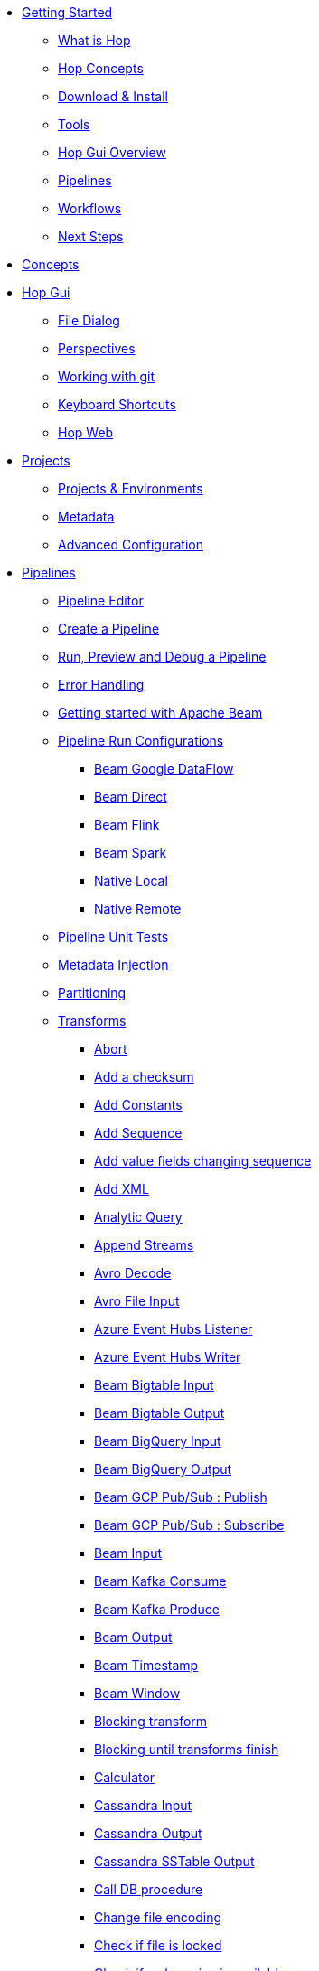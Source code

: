 ////
Licensed to the Apache Software Foundation (ASF) under one
or more contributor license agreements.  See the NOTICE file
distributed with this work for additional information
regarding copyright ownership.  The ASF licenses this file
to you under the Apache License, Version 2.0 (the
"License"); you may not use this file except in compliance
with the License.  You may obtain a copy of the License at
  http://www.apache.org/licenses/LICENSE-2.0
Unless required by applicable law or agreed to in writing,
software distributed under the License is distributed on an
"AS IS" BASIS, WITHOUT WARRANTIES OR CONDITIONS OF ANY
KIND, either express or implied.  See the License for the
specific language governing permissions and limitations
under the License.
////
* xref:getting-started/index.adoc[Getting Started]
** xref:getting-started/hop-what-is-hop.adoc[What is Hop]
** xref:getting-started/hop-concepts.adoc[Hop Concepts]
** xref:getting-started/hop-download-install.adoc[Download & Install]
** xref:getting-started/hop-tools.adoc[Tools]
** xref:getting-started/hop-gui.adoc[Hop Gui Overview]
** xref:getting-started/hop-gui-pipelines.adoc[Pipelines]
** xref:getting-started/hop-gui-workflows.adoc[Workflows]
** xref:getting-started/hop-next-steps.adoc[Next Steps]
* xref:concepts.adoc[Concepts]
* xref:hop-gui/index.adoc[Hop Gui]
** xref:hop-gui/file-dialog.adoc[File Dialog]
** xref:hop-gui/perspectives.adoc[Perspectives]
** xref:hop-gui/hop-gui-git.adoc[Working with git]
** xref:hop-gui/shortcuts.adoc[Keyboard Shortcuts]
** xref:hop-gui/hop-web.adoc[Hop Web]
* xref:projects/index.adoc[Projects]
** xref:projects/projects-environments.adoc[Projects & Environments]
** xref:projects/metadata.adoc[Metadata]
** xref:projects/advanced.adoc[Advanced Configuration]
* xref:pipeline/pipelines.adoc[Pipelines]
** xref:pipeline/hop-pipeline-editor.adoc[Pipeline Editor]
** xref:pipeline/create-pipeline.adoc[Create a Pipeline]
** xref:pipeline/run-preview-debug-pipeline.adoc[Run, Preview and Debug a Pipeline]
** xref:pipeline/errorhandling.adoc[Error Handling]
** xref:pipeline/beam/getting-started-with-beam.adoc[Getting started with Apache Beam]
** xref:pipeline/pipeline-run-configurations/pipeline-run-configurations.adoc[Pipeline Run Configurations]
*** xref:pipeline/pipeline-run-configurations/beam-dataflow-pipeline-engine.adoc[Beam Google DataFlow]
*** xref:pipeline/pipeline-run-configurations/beam-direct-pipeline-engine.adoc[Beam Direct]
*** xref:pipeline/pipeline-run-configurations/beam-flink-pipeline-engine.adoc[Beam Flink]
*** xref:pipeline/pipeline-run-configurations/beam-spark-pipeline-engine.adoc[Beam Spark]
*** xref:pipeline/pipeline-run-configurations/native-local-pipeline-engine.adoc[Native Local]
*** xref:pipeline/pipeline-run-configurations/native-remote-pipeline-engine.adoc[Native Remote]
** xref:pipeline/pipeline-unit-testing.adoc[Pipeline Unit Tests]
** xref:pipeline/metadata-injection.adoc[Metadata Injection]
** xref:pipeline/partitioning.adoc[Partitioning]
** xref:pipeline/transforms.adoc[Transforms]

*** xref:pipeline/transforms/abort.adoc[Abort]
*** xref:pipeline/transforms/addchecksum.adoc[Add a checksum]
*** xref:pipeline/transforms/addconstant.adoc[Add Constants]
*** xref:pipeline/transforms/addsequence.adoc[Add Sequence]
*** xref:pipeline/transforms/addfieldschangesequence.adoc[Add value fields changing sequence]
*** xref:pipeline/transforms/addxml.adoc[Add XML]
*** xref:pipeline/transforms/analyticquery.adoc[Analytic Query]
*** xref:pipeline/transforms/append.adoc[Append Streams]
*** xref:pipeline/transforms/avro-decode.adoc[Avro Decode]
*** xref:pipeline/transforms/avro-file-input.adoc[Avro File Input]
*** xref:pipeline/transforms/azure-event-hubs-listener.adoc[Azure Event Hubs Listener]
*** xref:pipeline/transforms/azure-event-hubs-writer.adoc[Azure Event Hubs Writer]
*** xref:pipeline/transforms/beambigtableinput.adoc[Beam Bigtable Input]
*** xref:pipeline/transforms/beambigtableoutput.adoc[Beam Bigtable Output]
*** xref:pipeline/transforms/beambigqueryinput.adoc[Beam BigQuery Input]
*** xref:pipeline/transforms/beambigqueryoutput.adoc[Beam BigQuery Output]
*** xref:pipeline/transforms/beamgcppublisher.adoc[Beam GCP Pub/Sub : Publish]
*** xref:pipeline/transforms/beamgcpsubscriber.adoc[Beam GCP Pub/Sub : Subscribe]
*** xref:pipeline/transforms/beaminput.adoc[Beam Input]
*** xref:pipeline/transforms/beamkafkaconsume.adoc[Beam Kafka Consume]
*** xref:pipeline/transforms/beamkafkaproduce.adoc[Beam Kafka Produce]
*** xref:pipeline/transforms/beamoutput.adoc[Beam Output]
*** xref:pipeline/transforms/beamtimestamp.adoc[Beam Timestamp]
*** xref:pipeline/transforms/beamwindow.adoc[Beam Window]
*** xref:pipeline/transforms/blockingtransform.adoc[Blocking transform]
*** xref:pipeline/transforms/blockuntiltransformsfinish.adoc[Blocking until transforms finish]
*** xref:pipeline/transforms/calculator.adoc[Calculator]
*** xref:pipeline/transforms/cassandra-input.adoc[Cassandra Input]
*** xref:pipeline/transforms/cassandra-output.adoc[Cassandra Output]
*** xref:pipeline/transforms/sstable-output.adoc[Cassandra SSTable Output]
*** xref:pipeline/transforms/calldbproc.adoc[Call DB procedure]
*** xref:pipeline/transforms/changefileencoding.adoc[Change file encoding]
*** xref:pipeline/transforms/checkfilelocked.adoc[Check if file is locked]
*** xref:pipeline/transforms/checkwebserviceavailable.adoc[Check if webservice is available]
*** xref:pipeline/transforms/clonerow.adoc[Clone row]
*** xref:pipeline/transforms/closure.adoc[Closure]
*** xref:pipeline/transforms/coalesce.adoc[Coalesce]
*** xref:pipeline/transforms/columnexists.adoc[Column exists]
*** xref:pipeline/transforms/combinationlookup.adoc[Combination lookup/update]
*** xref:pipeline/transforms/concatfields.adoc[Concat Fields]
*** xref:pipeline/transforms/copyrowstoresult.adoc[Copy rows to result]
*** xref:pipeline/transforms/creditcardvalidator.adoc[Credit card validator]
*** xref:pipeline/transforms/csvinput.adoc[CSV File Input]
*** xref:pipeline/transforms/databasejoin.adoc[Database Join]
*** xref:pipeline/transforms/databaselookup.adoc[Database Lookup]
*** xref:pipeline/transforms/datagrid.adoc[Data Grid]
*** xref:pipeline/transforms/delay.adoc[Delay row]
*** xref:pipeline/transforms/delete.adoc[Delete]
*** xref:pipeline/transforms/serialize-de-from-file.adoc[De-Serialize From File]
*** xref:pipeline/transforms/detectemptystream.adoc[Detect Empty Stream]
*** xref:pipeline/transforms/dimensionlookup.adoc[Dimension lookup/update]
*** xref:pipeline/transforms/dummy.adoc[Dummy (do nothing)]
*** xref:pipeline/transforms/dynamicsqlrow.adoc[Dynamic SQL row]
*** xref:pipeline/transforms/edi2xml.adoc[Edi to XML]
*** xref:pipeline/transforms/emailinput.adoc[Email Messages Input]
*** xref:pipeline/transforms/enhancedjsonoutput.adoc[Enhanced JSON Output]
*** xref:pipeline/transforms/excelinput.adoc[Excel input]
*** xref:pipeline/transforms/excelwriter.adoc[Excel writer]
*** xref:pipeline/transforms/execprocess.adoc[Execute a process]
*** xref:pipeline/transforms/execsqlrow.adoc[Execute row SQL script]
*** xref:pipeline/transforms/execsql.adoc[Execute SQL script]
*** xref:pipeline/transforms/exectests.adoc[Execute Unit Tests]
*** xref:pipeline/transforms/fake.adoc[Fake data]
*** xref:pipeline/transforms/fileexists.adoc[File exists]
*** xref:pipeline/transforms/filemetadata.adoc[File Metadata]
*** xref:pipeline/transforms/filesfromresult.adoc[Files from result]
*** xref:pipeline/transforms/filestoresult.adoc[Files to result]
*** xref:pipeline/transforms/filterrows.adoc[Filter Rows]
*** xref:pipeline/transforms/fuzzymatch.adoc[Fuzzy match]
*** xref:pipeline/transforms/generaterandomvalue.adoc[Generate Random Value]
*** xref:pipeline/transforms/getdatafromxml.adoc[Get Data From XML]
*** xref:pipeline/transforms/getfilenames.adoc[Get filenames]
*** xref:pipeline/transforms/getfilesrowcount.adoc[Get files rowcount]
*** xref:pipeline/transforms/getrecordsfromstream.adoc[Get records from stream]
*** xref:pipeline/transforms/getrowsfromresult.adoc[Get Rows from Result]
*** xref:pipeline/transforms/getserversequence.adoc[Get ID from slave server]
*** xref:pipeline/transforms/getsubfolders.adoc[Get SubFolder names]
*** xref:pipeline/transforms/getsystemdata.adoc[Get System Info]
*** xref:pipeline/transforms/gettablenames.adoc[Get table names]
*** xref:pipeline/transforms/getvariable.adoc[Get variables]
*** xref:pipeline/transforms/groupby.adoc[Group By]
*** xref:pipeline/transforms/http.adoc[HTTP client]
*** xref:pipeline/transforms/httppost.adoc[HTTP Post]
*** xref:pipeline/transforms/identifylastrow.adoc[Identify last row in a stream]
*** xref:pipeline/transforms/ifnull.adoc[If Null]
*** xref:pipeline/transforms/injector.adoc[Injector]
*** xref:pipeline/transforms/insertupdate.adoc[Insert / Update]
*** xref:pipeline/transforms/javafilter.adoc[Java Filter]
*** xref:pipeline/transforms/javascript.adoc[JavaScript]
*** xref:pipeline/transforms/joinrows.adoc[Join Rows]
*** xref:pipeline/transforms/jsoninput.adoc[JSON Input]
*** xref:pipeline/transforms/jsonoutput.adoc[JSON Output]
*** xref:pipeline/transforms/kafkaconsumer.adoc[Kafka Consumer]
*** xref:pipeline/transforms/kafkaproducer.adoc[Kafka Producer]
*** xref:pipeline/transforms/ldapinput.adoc[LDAP Input]
*** xref:pipeline/transforms/ldapoutput.adoc[LDAP Output]
*** xref:pipeline/transforms/loadfileinput.adoc[Load file content in memory]
*** xref:pipeline/transforms/mail.adoc[Mail]
*** xref:pipeline/transforms/mailvalidator.adoc[Mail Validator]
*** xref:pipeline/transforms/mapping-input.adoc[Mapping Input]
*** xref:pipeline/transforms/mapping-output.adoc[Mapping Output]
*** xref:pipeline/transforms/memgroupby.adoc[Memory Group By]
*** xref:pipeline/transforms/mergejoin.adoc[Merge Join]
*** xref:pipeline/transforms/mergerows.adoc[Merge rows (diff)]
*** xref:pipeline/transforms/metainject.adoc[Metadata Injection]
*** xref:pipeline/transforms/metastructure.adoc[Metadata structure of stream]
*** xref:pipeline/transforms/monetdbbulkloader.adoc[MonetDB Bulk Loader]
*** xref:pipeline/transforms/mongodbinput.adoc[MongoDB Input]
*** xref:pipeline/transforms/mongodboutput.adoc[MongoDB Output]
*** xref:pipeline/transforms/multimerge.adoc[Multiway Merge Join]
*** xref:pipeline/transforms/neo4j-cypher.adoc[Neo4j Cypher]
*** xref:pipeline/transforms/neo4j-gencsv.adoc[Neo4j Generate CSVs]
*** xref:pipeline/transforms/neo4j-getloginfo.adoc[Neo4j Get Logging Info]
*** xref:pipeline/transforms/neo4j-graphoutput.adoc[Neo4j Graph Output]
*** xref:pipeline/transforms/neo4j-import.adoc[Neo4j Import]
*** xref:pipeline/transforms/neo4j-output.adoc[Neo4j Output]
*** xref:pipeline/transforms/neo4j-split-graph.adoc[Neo4j Split Graph]
*** xref:pipeline/transforms/nullif.adoc[Null If]
*** xref:pipeline/transforms/numberrange.adoc[Number range]
*** xref:pipeline/transforms/parquet-file-input.adoc[Parquet File Input]
*** xref:pipeline/transforms/parquet-file-output.adoc[Parquet File Output]
*** xref:pipeline/transforms/pgpdecryptstream.adoc[PGP decrypt stream]
*** xref:pipeline/transforms/pgpencryptstream.adoc[PGP encrypt stream]
*** xref:pipeline/transforms/pipelineexecutor.adoc[Pipeline Executor]
*** xref:pipeline/transforms/postgresbulkloader.adoc[PostgreSQL Bulk Loader]
*** xref:pipeline/transforms/processfiles.adoc[Process files]
*** xref:pipeline/transforms/propertyinput.adoc[Properties file Input]
*** xref:pipeline/transforms/propertyoutput.adoc[Properties file Output]
*** xref:pipeline/transforms/regexeval.adoc[Regex Evaluation]
*** xref:pipeline/transforms/replacestring.adoc[Replace in String]
*** xref:pipeline/transforms/reservoirsampling.adoc[Reservoir Sampling]
*** xref:pipeline/transforms/rest.adoc[REST Client]
*** xref:pipeline/transforms/rowdenormaliser.adoc[Row Denormaliser]
*** xref:pipeline/transforms/rowflattener.adoc[Row Flattener]
*** xref:pipeline/transforms/rowgenerator.adoc[Row Generator]
*** xref:pipeline/transforms/rownormaliser.adoc[Row Normaliser]
*** xref:pipeline/transforms/runssh.adoc[Run SSH commands]
*** xref:pipeline/transforms/salesforcedelete.adoc[Salesforce Delete]
*** xref:pipeline/transforms/salesforceinput.adoc[Salesforce Input]
*** xref:pipeline/transforms/salesforceinsert.adoc[Salesforce Insert]
*** xref:pipeline/transforms/salesforceupdate.adoc[Salesforce Update]
*** xref:pipeline/transforms/salesforceupsert.adoc[Salesforce Upsert]
*** xref:pipeline/transforms/samplerows.adoc[Sample Rows]
*** xref:pipeline/transforms/sasinput.adoc[SAS Input]
*** xref:pipeline/transforms/selectvalues.adoc[Select Values]
*** xref:pipeline/transforms/serialize-to-file.adoc[Serialize To File]
*** xref:pipeline/transforms/setvalueconstant.adoc[Set field value to a constant]
*** xref:pipeline/transforms/setvaluefield.adoc[Set field Value to a field]
*** xref:pipeline/transforms/setvariable.adoc[Set Variables]
*** xref:pipeline/transforms/simple-mapping.adoc[Simple Mapping]
*** xref:pipeline/transforms/sort.adoc[Sort Rows]
*** xref:pipeline/transforms/sortedmerge.adoc[Sorted Merge]
*** xref:pipeline/transforms/splitfields.adoc[Split Fields]
*** xref:pipeline/transforms/splitfieldtorows.adoc[Split fields to rows]
*** xref:pipeline/transforms/splunkinput.adoc[Splunk Input]
*** xref:pipeline/transforms/sqlfileoutput.adoc[SQL File Output]
*** xref:pipeline/transforms/standardizephonenumber.adoc[Standardize Phone Number]
*** xref:pipeline/transforms/streamlookup.adoc[Stream Lookup]
*** xref:pipeline/transforms/streamschemamerge.adoc[Stream Schema Merge]
*** xref:pipeline/transforms/stringcut.adoc[String cut]
*** xref:pipeline/transforms/stringoperations.adoc[String operations]
*** xref:pipeline/transforms/switchcase.adoc[Switch / Case]
*** xref:pipeline/transforms/synchronizeaftermerge.adoc[Synchronize after merge]
*** xref:pipeline/transforms/tablecompare.adoc[Table Compare]
*** xref:pipeline/transforms/tableexists.adoc[Table Exists]
*** xref:pipeline/transforms/tableinput.adoc[Table Input]
*** xref:pipeline/transforms/tableoutput.adoc[Table Output]
*** xref:pipeline/transforms/terafast.adoc[Teradata Bulk Loader]
*** xref:pipeline/transforms/textfileinput.adoc[Text File Input]
*** xref:pipeline/transforms/textfileoutput.adoc[Text File Output]
*** xref:pipeline/transforms/tokenreplacement.adoc[Token Replacement]
*** xref:pipeline/transforms/uniquerows.adoc[Unique Rows]
*** xref:pipeline/transforms/uniquerowsbyhashset.adoc[Unique Rows (HashSet)]
*** xref:pipeline/transforms/update.adoc[Update]
*** xref:pipeline/transforms/userdefinedjavaclass.adoc[User Defined Java Class]
*** xref:pipeline/transforms/userdefinedjavaexpression.adoc[User Defined Java Expression]
*** xref:pipeline/transforms/valuemapper.adoc[Value Mapper]
*** xref:pipeline/transforms/webservices.adoc[Web services lookup]
*** xref:pipeline/transforms/workflowexecutor.adoc[Workflow Executor]
*** xref:pipeline/transforms/writetolog.adoc[Write to log]
*** xref:pipeline/transforms/xmlinputstream.adoc[XML Input Stream (StAX)]
*** xref:pipeline/transforms/xmljoin.adoc[XML Join]
*** xref:pipeline/transforms/xmloutput.adoc[XML Output]
*** xref:pipeline/transforms/xsdvalidator.adoc[XSD Validator]
*** xref:pipeline/transforms/xslt.adoc[XSL Transformation]
*** xref:pipeline/transforms/yamlinput.adoc[Yaml Input]
*** xref:pipeline/transforms/zipfile.adoc[Zip file]

* xref:workflow/workflows.adoc[Workflows]
** xref:workflow/create-workflow.adoc[Create a Workflow]
** xref:workflow/run-debug-workflow.adoc[Run and Debug a Workflow]
** xref:workflow/workflow-run-configurations/workflow-run-configurations.adoc[Workflow Run Configurations]
** xref:workflow/actions.adoc[Actions]
//::=START AUTO GENERATED LINKS ACTIONS
*** xref:workflow/actions/abort.adoc[Abort]
*** xref:workflow/actions/addresultfilenames.adoc[Add filenames to result]
*** xref:workflow/actions/as400command.adoc[AS/400 Command]
*** xref:workflow/actions/cassandra-exec-cql.adoc[Cassandra Exec Cql]
*** xref:workflow/actions/checkdbconnection.adoc[Check Db connections]
*** xref:workflow/actions/checkfilelocked.adoc[Check Files Locked]
*** xref:workflow/actions/webserviceavailable.adoc[Check if Webservice is available]
*** xref:workflow/actions/xmlwellformed.adoc[Check if XML file is well formed]
*** xref:workflow/actions/filesexist.adoc[Checks if files exists]
*** xref:workflow/actions/columnsexist.adoc[Columns exist in a table]
*** xref:workflow/actions/copyfiles.adoc[Copy Files]
*** xref:workflow/actions/copymoveresultfilenames.adoc[Copy Or Move Files from result]
*** xref:workflow/actions/createfile.adoc[Create File]
*** xref:workflow/actions/createfolder.adoc[Create Folder]
*** xref:workflow/actions/pgpdecryptfiles.adoc[Decrypt files with PGP]
*** xref:workflow/actions/delay.adoc[Delay]
*** xref:workflow/actions/deletefile.adoc[Delete File]
*** xref:workflow/actions/deleteresultfilenames.adoc[Delete filenames from result]
*** xref:workflow/actions/deletefiles.adoc[Delete Files]
*** xref:workflow/actions/deletefolders.adoc[Delete Folders]
*** xref:workflow/actions/msgboxinfo.adoc[Display Msgbox info]
*** xref:workflow/actions/dostounix.adoc[Dos To Unix]
*** xref:workflow/actions/dtdvalidator.adoc[DTD Validator]
*** xref:workflow/actions/dummy.adoc[Dummy]
*** xref:workflow/actions/pgpencryptfiles.adoc[Encrypt files with PGP]
*** xref:workflow/actions/repeat-end.adoc[End Repeat]
*** xref:workflow/actions/evalfilesmetrics.adoc[Evaluate File Metrics]
*** xref:workflow/actions/evaluatetablecontent.adoc[Evaluate rows number in a table]
*** xref:workflow/actions/filecompare.adoc[File compare]
*** xref:workflow/actions/fileexists.adoc[File Exists]
*** xref:workflow/actions/folderisempty.adoc[Folder is Empty]
*** xref:workflow/actions/folderscompare.adoc[Folders Compare]
*** xref:workflow/actions/ftpdelete.adoc[FTP delete]
*** xref:workflow/actions/ftp.adoc[Get a file with FTP]
*** xref:workflow/actions/sftp.adoc[Get a file with SFTP]
*** xref:workflow/actions/getpop.adoc[Get Mail from POP]
*** xref:workflow/actions/http.adoc[Http Get]
*** xref:workflow/actions/eval.adoc[JavaScript]
*** xref:workflow/actions/mail.adoc[Mail]
*** xref:workflow/actions/mailvalidator.adoc[Mail Validator]
*** xref:workflow/actions/movefiles.adoc[Move Files]
*** xref:workflow/actions/mssqlbulkload.adoc[MS SQL Server Bulk Loader]
*** xref:workflow/actions/mysqlbulkfile.adoc[MySQL Bulk File]
*** xref:workflow/actions/mysqlbulkload.adoc[MySQL Bulk Loader]
*** xref:workflow/actions/neo4j-checkconnections.adoc[Neo4j Check Connections]
*** xref:workflow/actions/neo4j-constraint.adoc[Neo4j Constraint]
*** xref:workflow/actions/neo4j-cypherscript.adoc[Neo4j Cypher Script]
*** xref:workflow/actions/neo4j-index.adoc[Neo4j Index]
*** xref:workflow/actions/ping.adoc[Ping]
*** xref:workflow/actions/pipeline.adoc[Pipeline]
*** xref:workflow/actions/ftpput.adoc[Put a file with FTP]
*** xref:workflow/actions/sftpput.adoc[Put a file with SFTP]
*** xref:workflow/actions/repeat.adoc[Repeat]
*** xref:workflow/actions/runpipelinetests.adoc[Run Pipeline Tests]
*** xref:workflow/actions/sendnagiospassivecheck.adoc[Send Nagios check]
*** xref:workflow/actions/setvariables.adoc[Set Variables]
*** xref:workflow/actions/shell.adoc[Shell Action]
*** xref:workflow/actions/simpleeval.adoc[Simple Evaluation]
*** xref:workflow/actions/snmptrap.adoc[Snmp Trap]
*** xref:workflow/actions/sql.adoc[SQL Script Executor]
*** xref:workflow/actions/start.adoc[Start]
*** xref:workflow/actions/success.adoc[Success Action]
*** xref:workflow/actions/tableexists.adoc[Table Exists]
*** xref:workflow/actions/telnet.adoc[Telnet a host]
*** xref:workflow/actions/truncatetables.adoc[Truncate Tables]
*** xref:workflow/actions/unzip.adoc[Unzip]
*** xref:workflow/actions/pgpverify.adoc[Verify file signature with PGP]
*** xref:workflow/actions/waitforfile.adoc[Wait for file]
*** xref:workflow/actions/waitforsql.adoc[Wait for SQL]
*** xref:workflow/actions/workflow.adoc[Workflow]
*** xref:workflow/actions/writetofile.adoc[Write to File]
*** xref:workflow/actions/writetolog.adoc[Write to Log]
*** xref:workflow/actions/xsdvalidator.adoc[XSD Validator]
*** xref:workflow/actions/xslt.adoc[XSL Transformation]
*** xref:workflow/actions/zipfile.adoc[Zip File]
//::=END AUTO GENERATED LINKS ACTIONS
* xref:variables.adoc[Variables]
* xref:vfs.adoc[Virtual File System]
** xref:vfs/aws-s3-vfs.adoc[Amazon Web Services S3]
** xref:vfs/azure-blob-storage-vfs.adoc[Microsoft Azure Storage]
** xref:vfs/dropbox-vfs.adoc[Dropbox]
** xref:vfs/google-cloud-storage-vfs.adoc[Google Cloud Storage]
** xref:vfs/google-drive-vfs.adoc[Google Drive]
* xref:database/databases.adoc[Relational Database Connections]
//::=START AUTO GENERATED LINKS DATABASES
** xref:database/databases/derby.adoc[Apache Derby]
** xref:database/databases/doris.adoc[Apache Doris]
** xref:database/databases/as400.adoc[AS400]
** xref:database/databases/cache.adoc[Cache]
** xref:database/databases/clickhouse.adoc[ClickHouse]
** xref:database/databases/db2.adoc[DB2]
** xref:database/databases/exasol.adoc[Exasol]
** xref:database/databases/firebird.adoc[firebird]
** xref:database/databases/googlebigquery.adoc[Google BigQuery]
** xref:database/databases/greenplum.adoc[Greenplum]
** xref:database/databases/sqlbase.adoc[Gupta SQLBase]
** xref:database/databases/h2.adoc[H2]
** xref:database/databases/hypersonic.adoc[Hypersonic]
** xref:database/databases/universe.adoc[IBM Universe]
** xref:database/databases/infinidb.adoc[InfiniDB]
** xref:database/databases/infobright.adoc[Infobright DB]
** xref:database/databases/informix.adoc[informix]
** xref:database/databases/ingres.adoc[ingres]
** xref:database/databases/interbase.adoc[interbase]
** xref:database/databases/kingbasees.adoc[Kingbase ES]
** xref:database/databases/mariadb.adoc[Mariadb]
** xref:database/databases/sapdb.adoc[MaxDB (SAP DB)]
** xref:database/databases/monetdb.adoc[monetdb]
** xref:database/databases/mssql.adoc[MS SqlServer]
** xref:database/databases/mssqlnative.adoc[MS SqlServer (Native)]
** xref:database/databases/mysql.adoc[MySql]
** xref:database/databases/netezza.adoc[Netezza]
** xref:database/databases/oracle.adoc[Oracle]
** xref:database/databases/oraclerdb.adoc[Oracle RDB]
** xref:database/databases/postgresql.adoc[PostgreSQL]
** xref:database/databases/redshift.adoc[Redshift]
** xref:database/databases/snowflake.adoc[Snowflake]
** xref:database/databases/sqlite.adoc[SqLite]
** xref:database/databases/sybase.adoc[Sybase]
** xref:database/databases/sybaseiq.adoc[Sybase IQ]
** xref:database/databases/teradata.adoc[Teradata]
** xref:database/databases/vectorwise.adoc[Vectorwise]
** xref:database/databases/vertica.adoc[Vertica]
//::=END AUTO GENERATED LINKS DATABASES
* xref:logging/logging-basics.adoc[Logging basics]
** xref:logging/logging-reflection.adoc[Logging reflection]
* xref:metadata-types/index.adoc[Metadata Types]
** xref:metadata-types/beam-file-definition.adoc[Beam File Definition]
** xref:metadata-types/cassandra/cassandra-connection.adoc[Cassandra Connection]
** xref:metadata-types/data-set.adoc[Data Set]
** xref:metadata-types/hop-server.adoc[Hop Server]
** xref:metadata-types/mongodb-connection.adoc[MongoDB Connection]
** xref:metadata-types/neo4j/neo4j-connection.adoc[Neo4j Connection]
** xref:metadata-types/neo4j/neo4j-graphmodel.adoc[Neo4j Graph Model]
** xref:metadata-types/partition-schema.adoc[Partition Schema]
** xref:metadata-types/pipeline-log.adoc[Pipeline Log]
** xref:metadata-types/pipeline-probe.adoc[Pipeline Probe]
** xref:metadata-types/pipeline-run-config.adoc[Pipeline Run Configuration]
** xref:metadata-types/pipeline-unit-test.adoc[Pipeline Unit Test]
** xref:metadata-types/rdbms-connection.adoc[Relational Database Connection]
** xref:metadata-types/splunk-connection.adoc[Splunk Connection]
** xref:hop-server/web-service.adoc[Web Service]
** xref:metadata-types/workflow-log.adoc[Workflow Log]
** xref:metadata-types/workflow-run-config.adoc[Workflow Run Configuration]
* xref:password/passwords.adoc[Passwords]
//::=START AUTO GENERATED LINKS PASSWORDS
** xref:password/passwords/aespasswords.adoc[AES Two way password encoder]
//::=END AUTO GENERATED LINKS PASSWORDS
* xref:plugins/plugins.adoc[Plugins]
//::=START AUTO GENERATED LINKS
//::=END AUTO GENERATED LINKS
** xref:plugins/external-plugins.adoc[External Plugins]
** xref:plugins/import/kettle-import.adoc[Kettle/PDI Import]
* xref:samples/samples.adoc[Samples]
* xref:technology/technology.adoc[Technology]
** xref:technology/azure/index.adoc[Azure]
** xref:technology/cassandra/index.adoc[Cassandra]
** xref:technology/neo4j/index.adoc[Neo4j]
** xref:technology/google/index.adoc[Google]
* xref:hop-server/index.adoc[Hop Server]
** xref:hop-server/rest-api.adoc[REST api]
** xref:hop-server/web-service.adoc[Web Service]
* xref:hop-tools/index.adoc[Hop Tools]
** xref:hop-tools/hop-conf/hop-conf.adoc[hop-conf]
** xref:hop-tools/hop-encrypt.adoc[hop-encrypt]
** xref:hop-gui/index.adoc[hop-gui]
** xref:hop-run/index.adoc[hop-run]
** xref:hop-tools/hop-search.adoc[hop-search]
** xref:hop-tools/hop-import.adoc[hop-import]
** xref:hop-server/index.adoc[hop-server]
** xref:snippets/hop-tools/hop-translator.adoc[hop-translator]
* xref:best-practices/index.adoc[Best Practices]
* xref:protips/index.adoc[Pro Tips]
* xref:hop-usps.adoc[Unique Selling Propositions]
